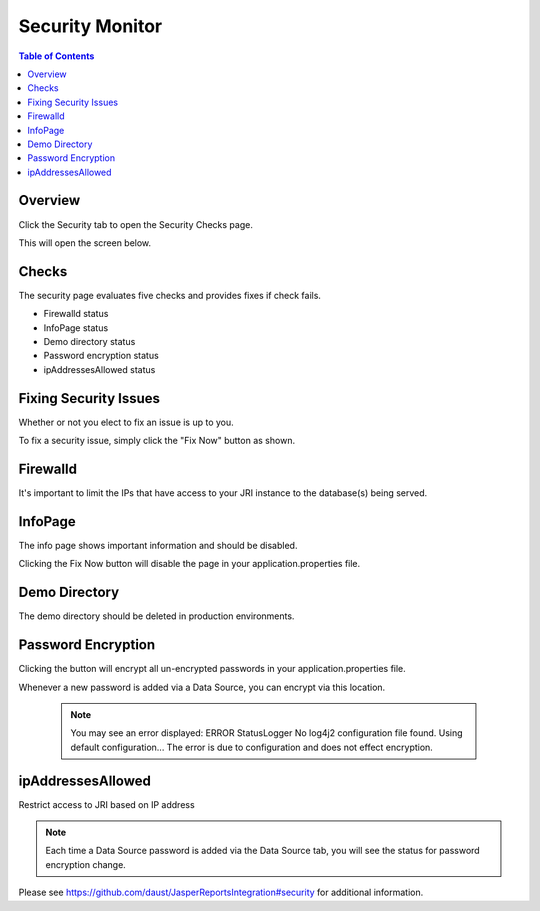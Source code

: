 .. This is a comment. Note how any initial comments are moved by
   transforms to after the document title, subtitle, and docinfo.

.. demo.rst from: http://docutils.sourceforge.net/docs/user/rst/demo.txt

.. |EXAMPLE| image:: static/yi_jing_01_chien.jpg
   :width: 1em

**********************
Security Monitor
**********************

.. contents:: Table of Contents
Overview
==================

Click the Security tab to open the Security Checks page.

.. image:: _static/security-tab.png

This will open the screen below.  

.. image:: _static/security-panel.png

Checks
================

The security page evaluates five checks and provides fixes if check fails.

* Firewalld status
* InfoPage status
* Demo directory status
* Password encryption status
* ipAddressesAllowed status

Fixing Security Issues
======================

Whether or not you elect to fix an issue is up to you.

To fix a security issue, simply click the "Fix Now" button as shown.

.. image:: _static/fix.png



Firewalld
======================

It's important to limit the IPs that have access to your JRI instance to the database(s) being served.


InfoPage
======================

The info page shows important information and should be disabled.

Clicking the Fix Now button will disable the page in your application.properties file.


Demo Directory 
======================
The demo directory should be deleted in production environments. 


Password Encryption
======================

Clicking the button will encrypt all un-encrypted passwords in your application.properties file.

Whenever a new password is added via a Data Source, you can encrypt via this location.

 .. note::
 
   You may see an error displayed:  ERROR StatusLogger No log4j2 configuration file found. Using default configuration...
   The error is due to configuration and does not effect encryption.

ipAddressesAllowed
======================
Restrict access to JRI based on IP address

.. note::
    Each time a Data Source password is added via the Data Source tab, you will see the status for password encryption change.  
 
 
Please see https://github.com/daust/JasperReportsIntegration#security for additional information.

 


